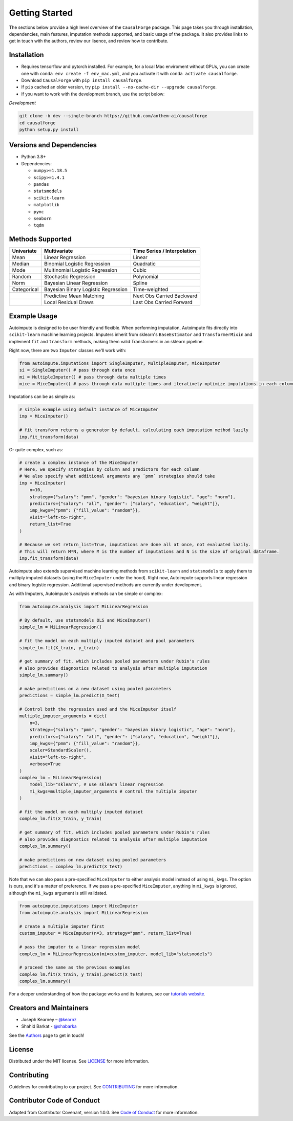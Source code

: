 Getting Started
===============

The sections below provide a high level overview of the ``CausalForge`` package. This page takes you through installation, dependencies, main features, imputation methods supported, and basic usage of the package. It also provides links to get in touch with the authors, review our lisence, and review how to contribute.

Installation
------------

* Requires tensorflow and pytorch installed. For example, for a local Mac enviroment without GPUs, you can create one with ``conda env create -f env_mac.yml``, and you activate it with ``conda activate causalforge``. 
* Download ``CausalForge`` with ``pip install causalforge``. 
* If ``pip`` cached an older version, try ``pip install --no-cache-dir --upgrade causalforge``.
* If you want to work with the development branch, use the script below:

*Development*

.. code-block:: sh

   git clone -b dev --single-branch https://github.com/anthem-ai/causalforge
   cd causalforge
   python setup.py install

Versions and Dependencies
-------------------------


* Python 3.8+
* Dependencies:

  * ``numpy>=1.18.5``
  * ``scipy>=1.4.1``
  * ``pandas``
  * ``statsmodels``
  * ``scikit-learn``
  * ``matplotlib``
  * ``pymc``
  * ``seaborn``
  * ``tqdm``


Methods Supported
----------------------------

.. list-table::
   :header-rows: 1

   * - Univariate
     - Multivariate
     - Time Series / Interpolation
   * - Mean
     - Linear Regression
     - Linear 
   * - Median
     - Binomial Logistic Regression
     - Quadratic 
   * - Mode
     - Multinomial Logistic Regression
     - Cubic
   * - Random
     - Stochastic Regression
     - Polynomial
   * - Norm
     - Bayesian Linear Regression
     - Spline
   * - Categorical
     - Bayesian Binary Logistic Regression
     - Time-weighted
   * - 
     - Predictive Mean Matching
     - Next Obs Carried Backward
   * - 
     - Local Residual Draws
     - Last Obs Carried Forward

Example Usage
-------------

Autoimpute is designed to be user friendly and flexible. When performing imputation, Autoimpute fits directly into ``scikit-learn`` machine learning projects. Imputers inherit from sklearn's ``BaseEstimator`` and ``TransformerMixin`` and implement ``fit`` and ``transform`` methods, making them valid Transformers in an sklearn pipeline.

Right now, there are two ``Imputer`` classes we'll work with:

.. code-block:: python

	from autoimpute.imputations import SingleImputer, MultipleImputer, MiceImputer
	si = SingleImputer() # pass through data once
	mi = MultipleImputer() # pass through data multiple times
	mice = MiceImputer() # pass through data multiple times and iteratively optimize imputations in each column

Imputations can be as simple as:

.. code-block:: python

   # simple example using default instance of MiceImputer
   imp = MiceImputer()

   # fit transform returns a generator by default, calculating each imputation method lazily
   imp.fit_transform(data)

Or quite complex, such as:

.. code-block:: python

   # create a complex instance of the MiceImputer
   # Here, we specify strategies by column and predictors for each column
   # We also specify what additional arguments any `pmm` strategies should take
   imp = MiceImputer(
       n=10,
       strategy={"salary": "pmm", "gender": "bayesian binary logistic", "age": "norm"},
       predictors={"salary": "all", "gender": ["salary", "education", "weight"]},
       imp_kwgs={"pmm": {"fill_value": "random"}},
       visit="left-to-right",
       return_list=True
   )

   # Because we set return_list=True, imputations are done all at once, not evaluated lazily.
   # This will return M*N, where M is the number of imputations and N is the size of original dataframe.
   imp.fit_transform(data)

Autoimpute also extends supervised machine learning methods from ``scikit-learn`` and ``statsmodels`` to apply them to multiply imputed datasets (using the ``MiceImputer`` under the hood). Right now, Autoimpute supports linear regression and binary logistic regression. Additional supervised methods are currently under development.

As with Imputers, Autoimpute's analysis methods can be simple or complex:

.. code-block:: python

   from autoimpute.analysis import MiLinearRegression

   # By default, use statsmodels OLS and MiceImputer()
   simple_lm = MiLinearRegression()

   # fit the model on each multiply imputed dataset and pool parameters
   simple_lm.fit(X_train, y_train)

   # get summary of fit, which includes pooled parameters under Rubin's rules
   # also provides diagnostics related to analysis after multiple imputation
   simple_lm.summary()

   # make predictions on a new dataset using pooled parameters
   predictions = simple_lm.predict(X_test)

   # Control both the regression used and the MiceImputer itself
   multiple_imputer_arguments = dict(
       n=3,
       strategy={"salary": "pmm", "gender": "bayesian binary logistic", "age": "norm"},
       predictors={"salary": "all", "gender": ["salary", "education", "weight"]},
       imp_kwgs={"pmm": {"fill_value": "random"}},
       scaler=StandardScaler(),
       visit="left-to-right",
       verbose=True
   )
   complex_lm = MiLinearRegression(
       model_lib="sklearn", # use sklearn linear regression
       mi_kwgs=multiple_imputer_arguments # control the multiple imputer
   )

   # fit the model on each multiply imputed dataset
   complex_lm.fit(X_train, y_train)

   # get summary of fit, which includes pooled parameters under Rubin's rules
   # also provides diagnostics related to analysis after multiple imputation
   complex_lm.summary()

   # make predictions on new dataset using pooled parameters
   predictions = complex_lm.predict(X_test)

Note that we can also pass a pre-specified ``MiceImputer`` to either analysis model instead of using ``mi_kwgs``. The option is ours, and it's a matter of preference. If we pass a pre-specified ``MiceImputer``\ , anything in ``mi_kwgs`` is ignored, although the ``mi_kwgs`` argument is still validated.

.. code-block:: python

   from autoimpute.imputations import MiceImputer
   from autoimpute.analysis import MiLinearRegression

   # create a multiple imputer first
   custom_imputer = MiceImputer(n=3, strategy="pmm", return_list=True)

   # pass the imputer to a linear regression model
   complex_lm = MiLinearRegression(mi=custom_imputer, model_lib="statsmodels")

   # proceed the same as the previous examples
   complex_lm.fit(X_train, y_train).predict(X_test)
   complex_lm.summary()

For a deeper understanding of how the package works and its features, see our `tutorials website <https://kearnz.github.io/autoimpute-tutorials/>`_.

Creators and Maintainers
------------------------


* Joseph Kearney – `@kearnz <https://github.com/kearnz>`_
* Shahid Barkat - `@shabarka <https://github.com/shabarka>`_

See the `Authors <https://github.com/kearnz/autoimpute/blob/master/AUTHORS.rst>`_ page to get in touch!

License
-------

Distributed under the MIT license. See `LICENSE <https://github.com/kearnz/autoimpute/blob/master/LICENSE>`_ for more information.

Contributing
------------

Guidelines for contributing to our project. See `CONTRIBUTING <https://github.com/kearnz/autoimpute/blob/master/CONTRIBUTING.md>`_ for more information.

Contributor Code of Conduct
---------------------------

Adapted from Contributor Covenant, version 1.0.0. See `Code of Conduct <https://github.com/kearnz/autoimpute/blob/master/CODE_OF_CONDUCT.md>`_ for more information.
